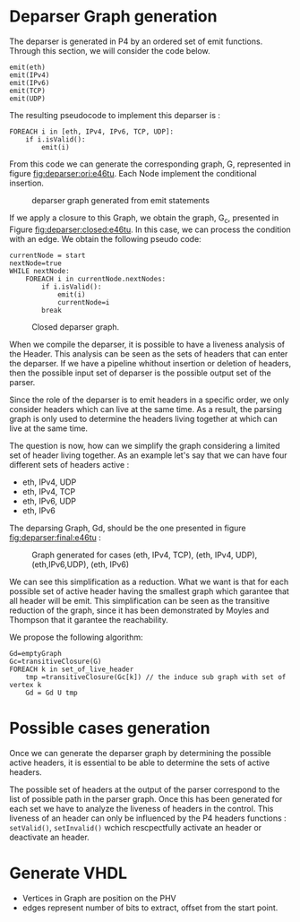 * Deparser Graph generation
The deparser is generated in P4 by an ordered set of emit functions.
Through this section, we will consider the code below.
#+begin_example
emit(eth)
emit(IPv4)
emit(IPv6)
emit(TCP)
emit(UDP)
#+end_example

The resulting pseudocode to implement this deparser is :
#+begin_example
FOREACH i in [eth, IPv4, IPv6, TCP, UDP]:
    if i.isValid():
        emit(i)
#+end_example
From this code we can generate the corresponding graph, G, represented in figure [[fig:deparser:ori:e46tu]].
Each Node implement the conditional insertion.

#+CAPTION: deparser graph generated from emit statements
#+NAME: fig:deparser:ori:e46tu
#+attr_latex: :width 50px
[[file:./images/compiler/GraphOri_e46tu.png]]

If we apply a closure to this Graph, we obtain the graph, G_c,  presented in Figure [[fig:deparser:closed:e46tu]].
In this case, we can process the condition with an edge.
We obtain the following pseudo code:
#+begin_example
currentNode = start
nextNode=true
WHILE nextNode:
    FOREACH i in currentNode.nextNodes:
        if i.isValid():
            emit(i)
            currentNode=i
        break
#+end_example

#+CAPTION: Closed deparser graph.
#+NAME: fig:deparser:closed:e46tu
#+attr_latex: :width 100px
[[file:./images/compiler/GraphClosed_e46tu.png]]

When we compile the deparser, it is possible to have a liveness analysis of the Header.
This analysis can be seen as the sets of headers that can enter the deparser.
If we have a pipeline whithout insertion or deletion of headers, then the possible input set of deparser is the possible output set of the parser.

Since the role of the deparser is to emit headers in a specific order, we only consider headers which can live at the same time. 
As a result, the parsing graph is only used to determine the headers living together at which can live at the same time.

The question is now, how can we simplify the graph considering a limited set of header living together.
As an example let's say that we can have four different sets of headers active :
  - eth, IPv4, UDP
  - eth, IPv4, TCP
  - eth, IPv6, UDP
  - eth, IPv6

The deparsing Graph, Gd, should be the one presented in figure [[fig:deparser:final:e46tu]] :

#+CAPTION: Graph generated for cases (eth, IPv4, TCP), (eth, IPv4, UDP), (eth,IPv6,UDP), (eth, IPv6)
#+NAME: fig:deparser:final:e46tu
#+attr_latex: :width 100px
[[file:./images/compiler/GraphFinal_e46tu.png]]

We can see this simplification as a reduction.
What we want is that for each possible set of active header having the smallest graph which garantee that all header will be emit.
This simplification can be seen as the transitive reduction of the graph, since it has been demonstrated by Moyles and Thompson that it garantee the reachability.

We propose the following algorithm:
#+begin_example 
Gd=emptyGraph
Gc=transitiveClosure(G)
FOREACH k in set_of_live_header
    tmp =transitiveClosure(Gc[k]) // the induce sub graph with set of vertex k
    Gd = Gd U tmp
#+end_example

* Possible cases generation
Once we can generate the deparser graph by determining the possible active headers, it is essential to be able to determine the sets of active headers.

The possible set of headers at the output of the parser correspond to the list of possible path in the parser graph.
Once this has been generated for each set we have to analyze the liveness of headers in the control.
This liveness of an header can only be influenced by the P4 headers functions : =setValid()=, =setInvalid()= wchich rescpectfully activate an header or deactivate an header.

 

* Generate VHDL
- Vertices in Graph are position on the PHV
- edges represent number of bits to extract, offset from the start point.


